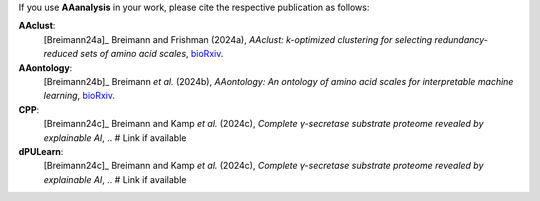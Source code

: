 .. _citations:

If you use **AAanalysis** in your work, please cite the respective publication as follows:

**AAclust**:
   [Breimann24a]_ Breimann and Frishman (2024a),
   *AAclust: k-optimized clustering for selecting redundancy-reduced sets of amino acid scales*,
   `bioRxiv <https://www.biorxiv.org/content/10.1101/2024.02.04.578800v1>`__.

**AAontology**:
   [Breimann24b]_  Breimann *et al.* (2024b),
   *AAontology: An ontology of amino acid scales for interpretable machine learning*,
   `bioRxiv <https://www.biorxiv.org/content/10.1101/2023.08.03.551768v1>`__.

**CPP**:
   [Breimann24c]_  Breimann and Kamp *et al.* (2024c),
   *Complete γ-secretase substrate proteome revealed by explainable AI*, .. # Link if available

**dPULearn**:
   [Breimann24c]_  Breimann and Kamp *et al.* (2024c),
   *Complete γ-secretase substrate proteome revealed by explainable AI*, .. # Link if available
